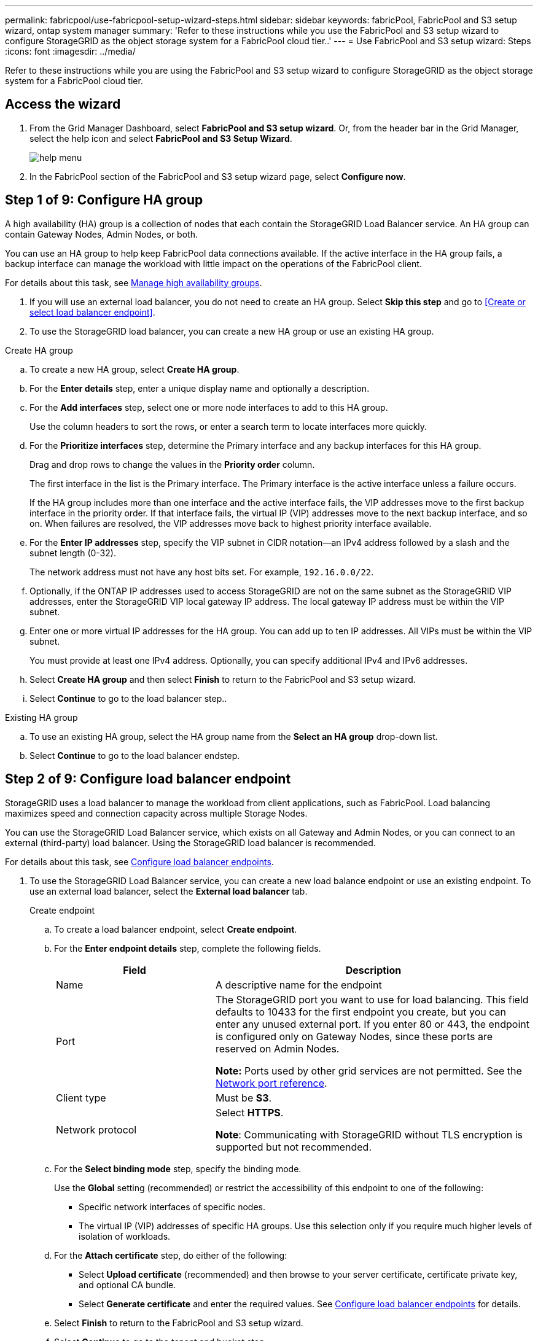 ---
permalink: fabricpool/use-fabricpool-setup-wizard-steps.html
sidebar: sidebar
keywords: fabricPool, FabricPool and S3 setup wizard, ontap system manager
summary: 'Refer to these instructions while you use the FabricPool and S3 setup wizard to configure StorageGRID as the object storage system for a FabricPool cloud tier..'
---
= Use FabricPool and S3 setup wizard: Steps
:icons: font
:imagesdir: ../media/

[.lead]
Refer to these instructions while you are using the FabricPool and S3 setup wizard to configure StorageGRID as the object storage system for a FabricPool cloud tier.

== Access the wizard
. From the Grid Manager Dashboard, select *FabricPool and S3 setup wizard*. Or, from the header bar in the Grid Manager, select the help icon and select *FabricPool and S3 Setup Wizard*.
+
image::../media/help_menu.png[help menu]
. In the FabricPool section of the FabricPool and S3 setup wizard page, select *Configure now*.

== Step 1 of 9: Configure HA group
A high availability (HA) group is a collection of nodes that each contain the StorageGRID Load Balancer service. An HA group can contain Gateway Nodes, Admin Nodes, or both.

You can use an HA group to help keep FabricPool data connections available. If the active interface in the HA group fails, a backup interface can manage the workload with little impact on the operations of the FabricPool client.

For details about this task, see xref:../admin/managing-high-availability-groups.adoc[Manage high availability groups].

. If you will use an external load balancer, you do not need to create an HA group. Select *Skip this step* and go to <<Create or select load balancer endpoint>>.

. To use the StorageGRID load balancer, you can create a new HA group or use an existing HA group.


// start tabbed area

[role="tabbed-block"]
====

.Create HA group
--

.. To create a new HA group, select *Create HA group*.
.. For the *Enter details* step, enter a unique display name and optionally a description.
.. For the *Add interfaces* step, select one or more node interfaces to add to this HA group.
+
Use the column headers to sort the rows, or enter a search term to locate interfaces more quickly.

.. For the *Prioritize interfaces* step, determine the Primary interface and any backup interfaces for this HA group.
+
Drag and drop rows to change the values in the *Priority order* column.
+
The first interface in the list is the Primary interface. The Primary interface is the active interface unless a failure occurs.
+
If the HA group includes more than one interface and the active interface fails, the VIP addresses move to the first backup interface in the priority order. If that interface fails, the virtual IP (VIP) addresses move to the next backup interface, and so on. When failures are resolved, the VIP addresses move back to highest priority interface available.

.. For the *Enter IP addresses* step, specify the VIP subnet in CIDR notation&#8212;an IPv4 address followed by a slash and the subnet length (0-32). 
+
The network address must not have any host bits set. For example, `192.16.0.0/22`.

.. Optionally, if the ONTAP IP addresses used to access StorageGRID are not on the same subnet as the StorageGRID VIP addresses, enter the StorageGRID VIP local gateway IP address. The local gateway IP address must be within the VIP subnet.

.. Enter one or more virtual IP addresses for the HA group. You can add up to ten IP addresses. All VIPs must be within the VIP subnet.
+
You must provide at least one IPv4 address. Optionally, you can specify additional IPv4 and IPv6 addresses.

.. Select *Create HA group* and then select *Finish* to return to the FabricPool and S3 setup wizard.
.. Select *Continue* to go to the load balancer step..
--

.Existing HA group
--
.. To use an existing HA group, select the HA group name from the *Select an HA group* drop-down list. 
.. Select *Continue* to go to the load balancer endstep. 
--
====

// end tabbed area


== Step 2 of 9: Configure load balancer endpoint

StorageGRID uses a load balancer to manage the workload from client applications, such as FabricPool. Load balancing maximizes speed and connection capacity across multiple Storage Nodes.

You can use the StorageGRID Load Balancer service, which exists on all Gateway and Admin Nodes, or you can connect to an external (third-party) load balancer. Using the StorageGRID load balancer is recommended.

For details about this task, see xref:../admin/configuring-load-balancer-endpoints.adoc[Configure load balancer endpoints].

. To use the StorageGRID Load Balancer service, you can create a new load balance endpoint or use an existing endpoint. To use an external load balancer, select the *External load balancer* tab. 
+
[role="tabbed-block"]
====

.Create endpoint
--

.. To create a load balancer endpoint, select *Create endpoint*.
.. For the *Enter endpoint details* step, complete the following fields.
+
[cols="1a,2a" options="header"]
|===
| Field| Description
a|
Name
a|
A descriptive name for the endpoint
a|
Port
a|
The StorageGRID port you want to use for load balancing. This field defaults to 10433 for the first endpoint you create, but you can enter any unused external port. If you enter 80 or 443, the endpoint is configured only on Gateway Nodes, since these ports are reserved on Admin Nodes.

*Note:* Ports used by other grid services are not permitted. See the 
xref:../network/network-port-reference.adoc[Network port reference].

a|
Client type
a|
Must be *S3*.
a|
Network protocol
a|
Select *HTTPS*.

*Note*: Communicating with StorageGRID without TLS encryption is supported but not recommended.

|===


.. For the *Select binding mode* step, specify the binding mode.
+
Use the *Global* setting (recommended) or restrict the accessibility of this endpoint to one of the following:

** Specific network interfaces of specific nodes.
** The virtual IP (VIP) addresses of specific HA groups. Use this selection only if you require much higher levels of isolation of workloads.

.. For the *Attach certificate* step, do either of the following:

* Select *Upload certificate* (recommended) and then browse to your server certificate, certificate private key, and optional CA bundle.
* Select *Generate certificate* and enter the required values. See xref:../admin/configuring-load-balancer-endpoints.adoc[Configure load balancer endpoints] for details.

.. Select *Finish* to return to the FabricPool and S3 setup wizard.

.. Select *Continue* to go to the tenant and bucket step. 

NOTE: Changes to an endpoint certificate can take up to 15 minutes to be applied to all nodes.
--

.Existing load balancer endpoint
--
.. To use an existing endpoint, select its name from the *Select a load balancer endpoint* drop-down list. 
.. Select *Continue* to go to the tenant and bucket step. 
--


.External load balancer
--

.. To use an external load balancer, enter its fully qualified domain name (FQDN).
.. Enter the port number that FabricPool will use to connect to the external load balancer.
.. Copy the server certificate for the external load balancer and paste it here.
.. Select *Continue* to go to the tenant and bucket. 

--
====

// end tabbed area


== Step 3 of 9: Create tenant and bucket

A tenant is an entity that can use S3 applications to store and retrieve objects in StorageGRID. Each tenant has its own users, access keys, buckets, objects, and a specific set of capabilities. You must create a StorageGRID tenant before you can create the bucket that FabricPool wil use. 

A bucket is a container used to store a tenant's objects and object metadata. Although some tenants might have many buckets, the tenant you use for FabricPool will use only one bucket.

You can create a new FabricPool tenant and bucket, or you can select an existing tenant and bucket. The system automatically creates the access key and secret access key for the tenant's root user.

NOTE: If you use an existing tenant account, confirm that the tenant already has at least one bucket. You cannot select an existing tenant account if no bucket exists for that tenant. 


// start tabbed area

[role="tabbed-block"]
====

.New tenant and bucket
--

.. To create a new tenant and bucket, enter the name of the new tenant. For example, `FabricPool tenant`.

.. Define root access for the tenant account, based on whether your StorageGRID system uses xref:../admin/using-identity-federation.adoc[identity federation] or xref:../admin/configuring-sso.adoc[single sign-on (SSO)]. 
+
[cols="1a,2a" options="header"]
|===
| Option 
| Do this

|If identity federation is not enabled 
|Specify the password FabricPool should use to sign into the tenant as the root user.

|If identity federation is enabled
|Do either or both of the following:

* Specify the password FabricPool should use to sign into the tenant as the root user.

* Select an existing federated group to have Root access permission for the tenant.


|If both identity federation and single sign-on (SSO) are enabled
|Select an existing federated group to have the Root access permission for the tenant. No local users can sign in.

|===

.. Enter the name of the bucket FabricPool will use to store ONTAP data. For example, `fabricpool-bucket`.
+
IMPORTANT: You cannot change the bucket name after creating the bucket.
+
Bucket names must comply with these rules:

** Must be unique across each StorageGRID system (not just unique within the tenant account).
** Must be DNS compliant.
** Must contain at least 3 and no more than 63 characters.
** Can be a series of one or more labels, with adjacent labels separated by a period. Each label must start and end with a lowercase letter or a number and can only use lowercase letters, numbers, and hyphens.
** Must not look like a text-formatted IP address.
** Should not use periods in virtual hosted style requests. Periods will cause problems with server wildcard certificate verification.

.. Select the region for this bucket.
+
Use the default region (us-east-1) unless you expect to use ILM in the future to filter objects based on the bucket's region.

.. Select *Create and Continue* to create the tenant and bucket and to go to the download data step 
--

.Existing tenant and bucket
--
.. To use an existing tenant and bucket, select the tenant account's name from the drop-down list. 
.. Select the bucket FabricPool will use to store ONTAP data.

.. Select *Continue* to go to the download data step. 
--
====

// end tabbed area


== Step 4 of 9: Download ONTAP settings 

. To save the values you've entered so far to a text file, select *Download ONTAP settings*.
+
Later, you can upload or enter these values into ONTAP System Manager. 
+
The file includes the information you need to configure StorageGRID as the object storage system for a FabricPool cloud tier, including: 
+
* Load balancer connection details, including the server name (FQDN), port, and certificate
*	Bucket name 
* Access key ID and secret access key

. Select *Continue* to go to the ILM storage pool step.


== Step 5 of 9: Select a storage pool
A storage pool is a group of Storage Nodes. When you select a storage pool, you determine which nodes StorageGRID will use to store the data tiered from ONTAP.

. Select the StorageGRID site that the ONTAP cluster will connect to. 
. Select the storage pool for that site. 
. Select *Continue* to go to the ILM rule step.

== Step 6 of 9: Review ILM rule for FabricPool
Information lifecycle management (ILM) rules control the placement, duration, and ingest behavior for all objects in your StorageGRID system. 

The FabricPool and S3 setup wizard automatically creates the recommended ILM rule for FabricPool use. This rule applies only to the bucket you specified. It uses 2+1 erasure coding to store the data that is tiered from ONTAP. 

. Review the rule details.
+
[cols="1a,2a" options="header"]
|===
|Field
|Description

|Rule name 
|Automatically generated and cannot be changed

|Description
|Automatically generated and cannot be changed

|Filter
|The bucket name

This rule only applies to objects that are saved in the bucket you specified.

|Reference time
|Ingest time

The placement instruction starts when objects are initially saved to the bucket.

|Placement instruction
|2+1 erasure coding 

Each object will be saved as two data fragments and one parity fragment. The three fragments for each object will be saved to different Storage Nodes within the storage pool you selected.

|===

. Use the retention diagram to confirm the placement instructions.
+
Notice that the FabricPool rule saves data "`forever.`" This rule will never delete data that has been tiered from ONTAP. Instead, any data deletion must be done from ONTAP.
. Select *Create and Continue* to create this rule and to go to the ILM policy step.

== Step 7 of 9: Review and activate ILM policy

After the FabricPool and S3 setup wizard creates the ILM rule for FabricPool use, it creates a proposed ILM policy. You must carefully review this policy before activating it. 

See xref:best-practices-ilm.adoc[Best practices for using ILM with FabricPool data] for details.

CAUTION: When you activate a new ILM policy, StorageGRID uses that policy to manage the placement, duration, and data protection of all objects in the grid, including existing objects and newly ingested objects. In some cases, activating a new policy can cause existing objects to be moved to new locations.


To review and activate the policy:

. Review the list of rules in the proposed policy.
+
The new FabricPool rule is the first rule in the proposed policy. The other rules are selected as follows:

* If your grid didn't have a proposed ILM policy, the wizard creates a new proposed policy by cloning the active policy.

* If your grid already had a proposed ILM policy, the wizard compares that policy to your active policy. If there are no conflicts between the two policies, it adds the new rule to the existing proposed policy.

. Confirm that the order of the rules is correct, as follows:
+
**	If the filters for the first rule match an object, the object is stored according to that rule's placement instructions.
** If the filters for the first rule do not match the object, the object is evaluated against each subsequent rule until a match is made.
**	If no rules match an object, the default (last) rule is applied. The default rule does not use filters so it can apply to all objects.

+
Because the new rule is the first rule, any objects in the FabricPool bucket are placed before the other rules in the policy are evaluated. Objects in any other buckets are placed by subsequent rules in the policy.

. When you have reviewed the proposed policy, select *Activate and continue* to activate the policy and go to the traffic classification step.

IMPORTANT: Errors in an ILM policy can cause irreparable data loss. Review the policy carefully before activating.

== Step 8 of 9: Create traffic classification policy

As an option, the FabricPool and S3 setup wizard can create a traffic classification policy that you can use to monitor the FabricPool workload. The system-created policy uses a matching rule to identify all network traffic related to the bucket you created. This policy monitors traffic only; it does not limit traffic for FabricPool or any other clients. 

. Review the policy.

. If you want to create this traffic classification policy, select *Create and continue*. 
+
As soon as FabricPool begins tiering data to StorageGRID, you can go to Traffic Classification Policies page to view network traffic metrics for this policy. Later, you can also add rules to limit other workloads and ensure that the FabricPool workload has the majority of bandwidth. 
+
See xref:creating-traffic-classification-policy-for-fabricpool.adoc[Create a traffic classification policy for FabricPool] for details.

. Otherwise, select *Skip this step*.

== Step 9 of 9: Review summary 

. Review the summary.
. Select *Finish*.
+
StorageGRID is now ready to accept data from FabricPool. 

. Go to xref:configure-ontap.adoc[Configure ONTAP System Manager] to upload or enter the saved values and to complete the configuration.